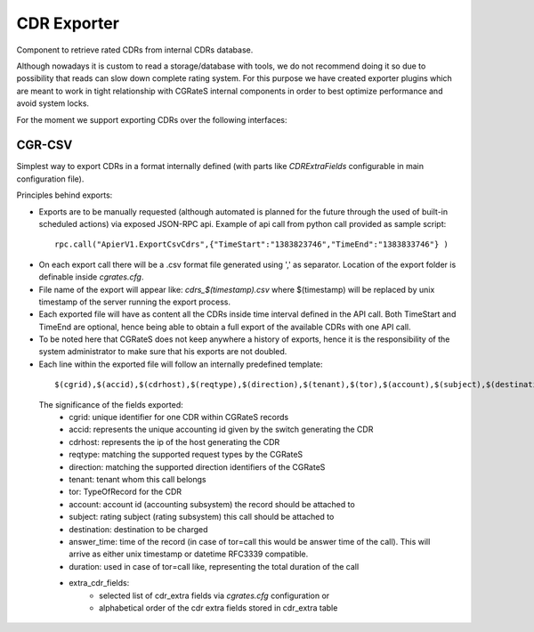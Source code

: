CDR Exporter
============

Component to retrieve rated CDRs from internal CDRs database. 

Although nowadays it is custom to read a storage/database with tools, we do not recommend doing it so due to possibility that reads can slow down complete rating system. For this purpose we have created exporter plugins which are meant to work in tight relationship with CGRateS internal components in order to best optimize performance and avoid system locks.

For the moment we support exporting CDRs over the following interfaces:


CGR-CSV 
-------

Simplest way to export CDRs in a format internally defined (with parts like *CDRExtraFields* configurable in main configuration file).

Principles behind exports:

- Exports are to be manually requested (although automated is planned for the future through the used of built-in scheduled actions) via exposed JSON-RPC api. Example of api call from python call provided as sample script:

 ::

  rpc.call("ApierV1.ExportCsvCdrs",{"TimeStart":"1383823746","TimeEnd":"1383833746"} )

- On each export call there will be a .csv format file generated using ',' as separator. Location of the export folder is definable inside *cgrates.cfg*.
- File name of the export will appear like: *cdrs_$(timestamp).csv* where $(timestamp) will be replaced by unix timestamp of the server running the export process.
- Each exported file will have as content all the CDRs inside time interval defined in the API call. Both TimeStart and TimeEnd are optional, hence being able to obtain a full export of the available CDRs with one API call.
- To be noted here that CGRateS does not keep anywhere a history of exports, hence it is the responsibility of the system administrator to make sure that his exports are not doubled.
- Each line within the exported file will follow an internally predefined template:

 ::
   
 $(cgrid),$(accid),$(cdrhost),$(reqtype),$(direction),$(tenant),$(tor),$(account),$(subject),$(destination),$(answer_time),$(duration),$(cost),$(extra_cdr_fields)

 The significance of the fields exported:
   - cgrid: unique identifier for one CDR within CGRateS records
   - accid: represents the unique accounting id given by the switch generating the CDR
   - cdrhost: represents the ip of the host generating the CDR
   - reqtype: matching the supported request types by the CGRateS
   - direction: matching the supported direction identifiers of the CGRateS
   - tenant: tenant whom this call belongs
   - tor: TypeOfRecord for the CDR
   - account: account id (accounting subsystem) the record should be attached to
   - subject: rating subject (rating subsystem) this call should be attached to
   - destination: destination to be charged
   - answer_time: time of the record (in case of tor=call this would be answer time of the call). This will arrive as either unix timestamp or datetime RFC3339 compatible.
   - duration: used in case of tor=call like, representing the total duration of the call
   - extra_cdr_fields:
      - selected list of cdr_extra fields via *cgrates.cfg* configuration or
      - alphabetical order of the cdr extra fields stored in cdr_extra table

